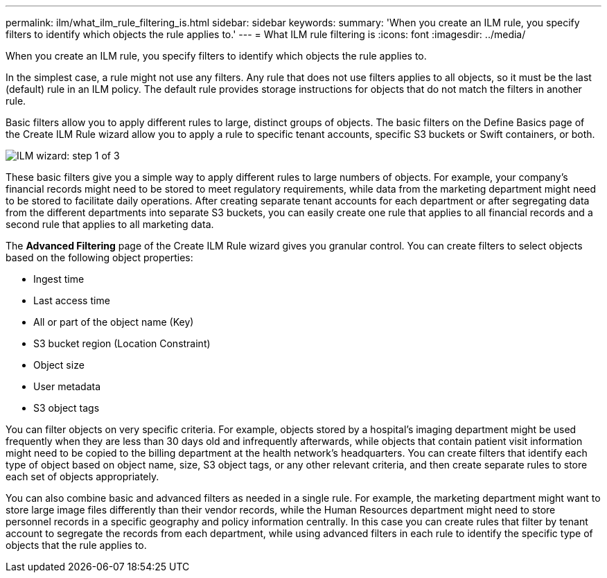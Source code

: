 ---
permalink: ilm/what_ilm_rule_filtering_is.html
sidebar: sidebar
keywords: 
summary: 'When you create an ILM rule, you specify filters to identify which objects the rule applies to.'
---
= What ILM rule filtering is
:icons: font
:imagesdir: ../media/

[.lead]
When you create an ILM rule, you specify filters to identify which objects the rule applies to.

In the simplest case, a rule might not use any filters. Any rule that does not use filters applies to all objects, so it must be the last (default) rule in an ILM policy. The default rule provides storage instructions for objects that do not match the filters in another rule.

Basic filters allow you to apply different rules to large, distinct groups of objects. The basic filters on the Define Basics page of the Create ILM Rule wizard allow you to apply a rule to specific tenant accounts, specific S3 buckets or Swift containers, or both.

image::../media/ilm_create_ilm_rule_wizard_1.png[ILM wizard: step 1 of 3]

These basic filters give you a simple way to apply different rules to large numbers of objects. For example, your company's financial records might need to be stored to meet regulatory requirements, while data from the marketing department might need to be stored to facilitate daily operations. After creating separate tenant accounts for each department or after segregating data from the different departments into separate S3 buckets, you can easily create one rule that applies to all financial records and a second rule that applies to all marketing data.

The *Advanced Filtering* page of the Create ILM Rule wizard gives you granular control. You can create filters to select objects based on the following object properties:

* Ingest time
* Last access time
* All or part of the object name (Key)
* S3 bucket region (Location Constraint)
* Object size
* User metadata
* S3 object tags

You can filter objects on very specific criteria. For example, objects stored by a hospital's imaging department might be used frequently when they are less than 30 days old and infrequently afterwards, while objects that contain patient visit information might need to be copied to the billing department at the health network's headquarters. You can create filters that identify each type of object based on object name, size, S3 object tags, or any other relevant criteria, and then create separate rules to store each set of objects appropriately.

You can also combine basic and advanced filters as needed in a single rule. For example, the marketing department might want to store large image files differently than their vendor records, while the Human Resources department might need to store personnel records in a specific geography and policy information centrally. In this case you can create rules that filter by tenant account to segregate the records from each department, while using advanced filters in each rule to identify the specific type of objects that the rule applies to.
